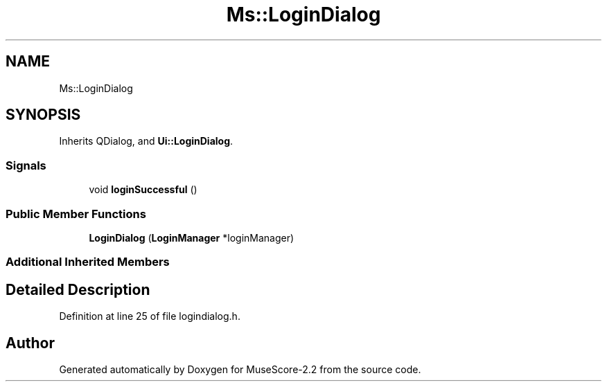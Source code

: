 .TH "Ms::LoginDialog" 3 "Mon Jun 5 2017" "MuseScore-2.2" \" -*- nroff -*-
.ad l
.nh
.SH NAME
Ms::LoginDialog
.SH SYNOPSIS
.br
.PP
.PP
Inherits QDialog, and \fBUi::LoginDialog\fP\&.
.SS "Signals"

.in +1c
.ti -1c
.RI "void \fBloginSuccessful\fP ()"
.br
.in -1c
.SS "Public Member Functions"

.in +1c
.ti -1c
.RI "\fBLoginDialog\fP (\fBLoginManager\fP *loginManager)"
.br
.in -1c
.SS "Additional Inherited Members"
.SH "Detailed Description"
.PP 
Definition at line 25 of file logindialog\&.h\&.

.SH "Author"
.PP 
Generated automatically by Doxygen for MuseScore-2\&.2 from the source code\&.

